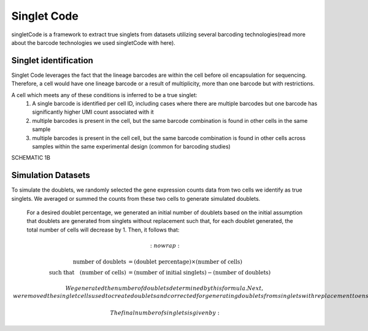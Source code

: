 ===================
Singlet Code
===================

singletCode is a framework  to extract true singlets from datasets utilizing several barcoding technologies(read more about the barcode technologies we used singletCode with here). 


Singlet identification
-----------------------------------
Singlet Code leverages the fact that the lineage barcodes are within the cell before oil encapsulation for sequencing. Therefore, a cell would have one lineage barcode or a result of multiplicity, more than one barcode but with restrictions.

A cell which meets any of these conditions is inferred to be a true singlet:
   #. A single barcode is identified per cell ID, including cases where there are multiple barcodes but one barcode has significantly higher UMI count associated with it
   #. multiple barcodes is present in the cell, but the same barcode combination is found in other cells in the same sample 
   #. multiple barcodes is present in the cell cell, but the same barcode combination is found in other cells across samples within the same experimental design (common for barcoding studies)

SCHEMATIC 1B

Simulation Datasets 
---------------------------------------
To simulate the doublets, we randomly selected the gene expression counts data from two cells we identify as true singlets. We averaged or summed the counts from these two cells to generate simulated doublets.  

 For a desired doublet percentage, we generated an initial number of doublets based on the initial assumption that doublets are generated from singlets without replacement such that, for each doublet generated, the total number of cells will decrease by 1. Then, it follows that:

.. math::
   :nowrap:

   \begin{align*}
   \text{number of doublets} &= (\text{doublet percentage}) \times (\text{number of cells}) \\
   \text{such that} \quad (\text{number of cells}) &= (\text{number of initial singlets}) - (\text{number of doublets})
   \end{align*}

 
  We generated the number of doublets determined by this formula. Next, we removed the singlet cells used to create doublets and corrected for generating doublets from singlets with replacement to ensure the desired doublet percentage.
  
  The final number of singlets is given by:

.. math::
   :nowrap:
   \text{number of singlets} = \text{number of doublets} \times \left(\frac{1 - \text{doublet percentage}}{\text{doublet percentage}}\right)

   and we subsampled that number of singlets to be included in the final matrix. This approach minimized the number of cells that needed to be trimmed in the doublet generation process to maintain desired doublet percentages. 
   
   In the rare cases where there were not enough singlets remaining after those used to create doublets were removed, the number of doublets was instead calculated according to:
   
.. math::
   :nowrap:
   \text{number of doublets} = (\text{doublet percentage}) \times (\text{number of singlets}) / (1 - \text{doublet percentage})

   The final scRNA-seq datasets are generated by adding such simulated doublets into the datasets at different percentages (10-40%).
 
.. contents:: Contents:
   :local: